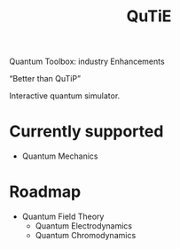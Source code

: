 #+title: QuTiE

Quantum Toolbox: industry Enhancements

“Better than QuTiP”

Interactive quantum simulator.

* Currently supported
- Quantum Mechanics
* Roadmap
- Quantum Field Theory
  - Quantum Electrodynamics
  - Quantum Chromodynamics
